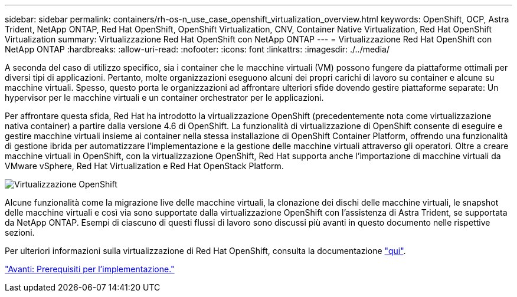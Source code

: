 ---
sidebar: sidebar 
permalink: containers/rh-os-n_use_case_openshift_virtualization_overview.html 
keywords: OpenShift, OCP, Astra Trident, NetApp ONTAP, Red Hat OpenShift, OpenShift Virtualization, CNV, Container Native Virtualization, Red Hat OpenShift Virtualization 
summary: Virtualizzazione Red Hat OpenShift con NetApp ONTAP 
---
= Virtualizzazione Red Hat OpenShift con NetApp ONTAP
:hardbreaks:
:allow-uri-read: 
:nofooter: 
:icons: font
:linkattrs: 
:imagesdir: ./../media/


A seconda del caso di utilizzo specifico, sia i container che le macchine virtuali (VM) possono fungere da piattaforme ottimali per diversi tipi di applicazioni. Pertanto, molte organizzazioni eseguono alcuni dei propri carichi di lavoro su container e alcune su macchine virtuali. Spesso, questo porta le organizzazioni ad affrontare ulteriori sfide dovendo gestire piattaforme separate: Un hypervisor per le macchine virtuali e un container orchestrator per le applicazioni.

Per affrontare questa sfida, Red Hat ha introdotto la virtualizzazione OpenShift (precedentemente nota come virtualizzazione nativa container) a partire dalla versione 4.6 di OpenShift. La funzionalità di virtualizzazione di OpenShift consente di eseguire e gestire macchine virtuali insieme ai container nella stessa installazione di OpenShift Container Platform, offrendo una funzionalità di gestione ibrida per automatizzare l'implementazione e la gestione delle macchine virtuali attraverso gli operatori. Oltre a creare macchine virtuali in OpenShift, con la virtualizzazione OpenShift, Red Hat supporta anche l'importazione di macchine virtuali da VMware vSphere, Red Hat Virtualization e Red Hat OpenStack Platform.

image::redhat_openshift_image44.jpg[Virtualizzazione OpenShift]

Alcune funzionalità come la migrazione live delle macchine virtuali, la clonazione dei dischi delle macchine virtuali, le snapshot delle macchine virtuali e così via sono supportate dalla virtualizzazione OpenShift con l'assistenza di Astra Trident, se supportata da NetApp ONTAP. Esempi di ciascuno di questi flussi di lavoro sono discussi più avanti in questo documento nelle rispettive sezioni.

Per ulteriori informazioni sulla virtualizzazione di Red Hat OpenShift, consulta la documentazione https://www.openshift.com/learn/topics/virtualization/["qui"].

link:rh-os-n_use_case_openshift_virtualization_deployment_prerequisites.html["Avanti: Prerequisiti per l'implementazione."]
